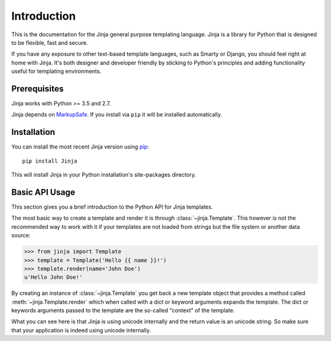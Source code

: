 Introduction
============

This is the documentation for the Jinja general purpose templating language.
Jinja is a library for Python that is designed to be flexible, fast and secure.

If you have any exposure to other text-based template languages, such as Smarty or
Django, you should feel right at home with Jinja.  It's both designer and
developer friendly by sticking to Python's principles and adding functionality
useful for templating environments.


Prerequisites
-------------

Jinja works with Python >= 3.5 and 2.7.

Jinja depends on `MarkupSafe`_. If you install via ``pip`` it will be
installed automatically.

.. _MarkupSafe: https://markupsafe.palletsprojects.com/


Installation
------------

You can install the most recent Jinja version using `pip`_::

    pip install Jinja

This will install Jinja in your Python installation's site-packages directory.

.. _pip: https://pypi.org/project/pip/


Basic API Usage
---------------

This section gives you a brief introduction to the Python API for Jinja
templates.

The most basic way to create a template and render it is through
:class:`~jinja.Template`.  This however is not the recommended way to
work with it if your templates are not loaded from strings but the file
system or another data source:

>>> from jinja import Template
>>> template = Template('Hello {{ name }}!')
>>> template.render(name='John Doe')
u'Hello John Doe!'

By creating an instance of :class:`~jinja.Template` you get back a new template
object that provides a method called :meth:`~jinja.Template.render` which when
called with a dict or keyword arguments expands the template.  The dict
or keywords arguments passed to the template are the so-called "context"
of the template.

What you can see here is that Jinja is using unicode internally and the
return value is an unicode string.  So make sure that your application is
indeed using unicode internally.
